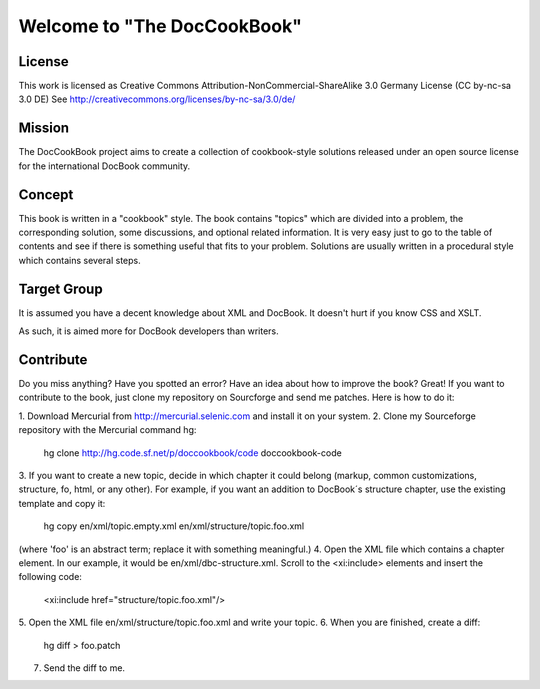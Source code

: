 ===================================
Welcome to "The DocCookBook"
===================================

License
-------
This work is licensed as Creative Commons Attribution-NonCommercial-ShareAlike 3.0 Germany License
(CC by-nc-sa 3.0 DE) See http://creativecommons.org/licenses/by-nc-sa/3.0/de/


Mission
-------
The DocCookBook project aims to create a collection of cookbook-style
solutions released under an open source license for the international 
DocBook community.

Concept
-------
This book is written in a "cookbook" style. The book contains "topics"
which are divided into a problem, the corresponding solution, some 
discussions, and optional related information.
It is very easy just to go to the table of contents and see if there
is something useful that fits to your problem.
Solutions are usually written in a procedural style which contains
several steps.


Target Group
------------
It is assumed you have a decent knowledge about XML and DocBook. It doesn't
hurt if you know CSS and XSLT.

As such, it is aimed more for DocBook developers than writers.


Contribute
----------
Do you miss anything? Have you spotted an error? Have an idea about how
to improve the book? Great! If you want to contribute to the book, just
clone my repository on Sourcforge and send me patches. Here is how to do
it:

1. Download Mercurial from http://mercurial.selenic.com and install it
on your system.
2. Clone my Sourceforge repository with the Mercurial command hg:
   hg clone http://hg.code.sf.net/p/doccookbook/code doccookbook-code
3. If you want to create a new topic, decide in which chapter it could
belong (markup, common customizations, structure, fo, html, or any
other). For example, if you want an addition to DocBook´s structure
chapter, use the existing template and copy it:
   hg copy en/xml/topic.empty.xml en/xml/structure/topic.foo.xml
(where 'foo' is an abstract term; replace it with something meaningful.)
4. Open the XML file which contains a chapter element. In our example, it would
be en/xml/dbc-structure.xml. Scroll to the <xi:include> elements and
insert the following code:
   <xi:include href="structure/topic.foo.xml"/>
5. Open the XML file en/xml/structure/topic.foo.xml and write your
topic.
6. When you are finished, create a diff:
   hg diff > foo.patch
7. Send the diff to me.


